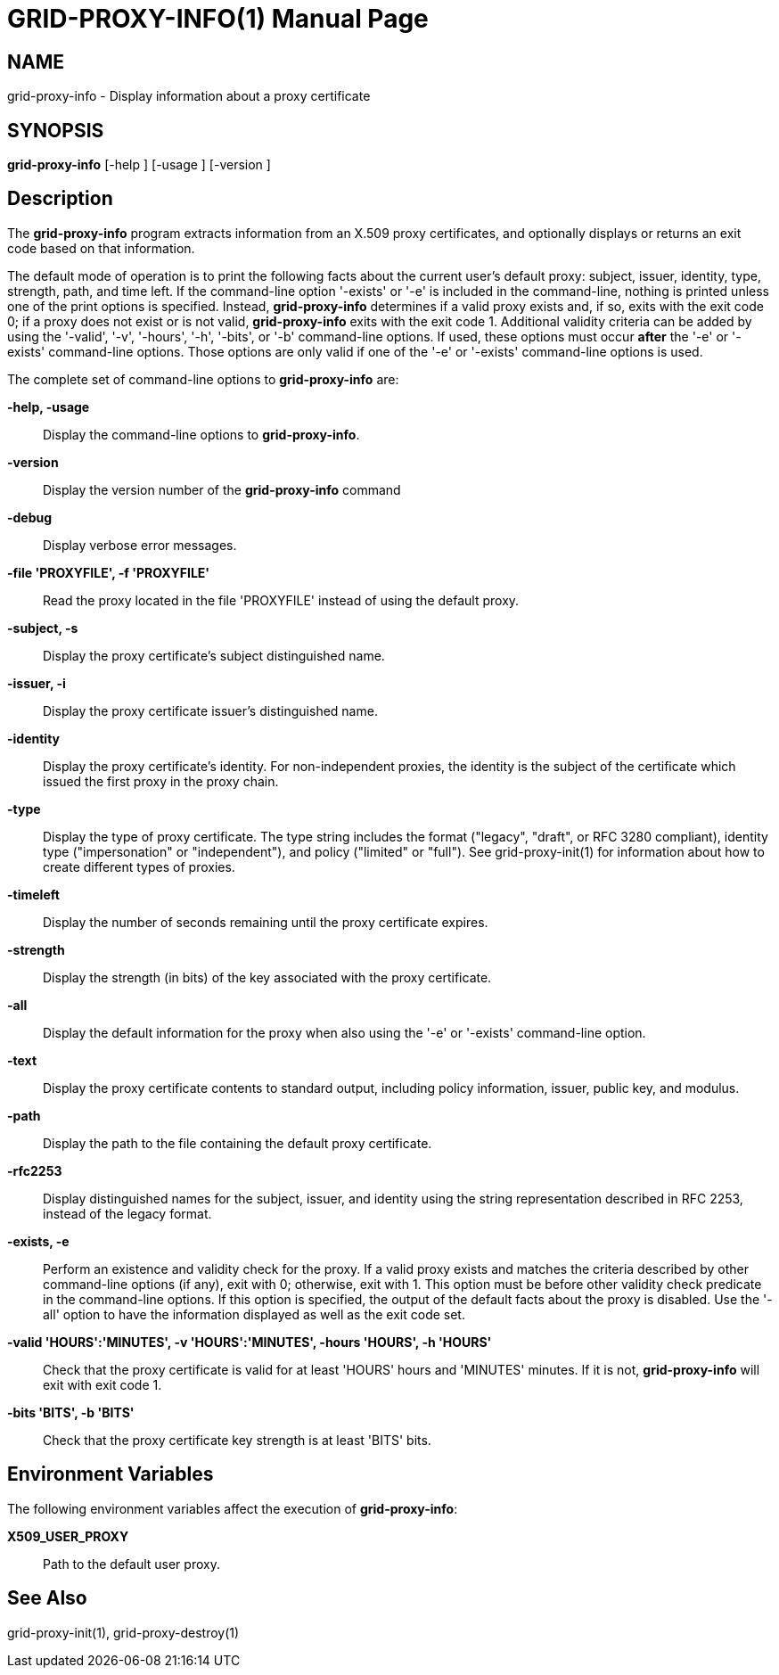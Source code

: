 [[grid-proxy-info]]

:man source: University of Chicago
= GRID-PROXY-INFO(1) =
:doctype: manpage
:man source: 

== NAME ==
grid-proxy-info - Display information about a proxy certificate

== SYNOPSIS ==
**++grid-proxy-info++** [++-help++ ] [++-usage++ ] [++-version++ ] 

== Description ==

The **++grid-proxy-info++** program extracts information from an X.509
proxy certificates, and optionally displays or returns an exit code
based on that information. 

The default mode of operation is to print the following facts about the
current user's default proxy: subject, issuer, identity, type, strength,
path, and time left. If the command-line option '-exists' or '-e' is
included in the command-line, nothing is printed unless one of the print
options is specified. Instead, **++grid-proxy-info++** determines if a
valid proxy exists and, if so, exits with the exit code ++0++; if a
proxy does not exist or is not valid, **++grid-proxy-info++** exits with
the exit code ++1++. Additional validity criteria can be added by using
the '-valid', '-v', '-hours', '-h', '-bits', or '-b' command-line
options. If used, these options must occur **after** the '-e' or
'-exists' command-line options. Those options are only valid if one of
the '-e' or '-exists' command-line options is used. 

The complete set of command-line options to **++grid-proxy-info++** are:


**-help, -usage**::
     Display the command-line options to **++grid-proxy-info++**.

**-version**::
     Display the version number of the **++grid-proxy-info++** command

**-debug**::
     Display verbose error messages.

**-file 'PROXYFILE', -f 'PROXYFILE'**::
     Read the proxy located in the file 'PROXYFILE' instead of using the default proxy.

**-subject, -s**::
     Display the proxy certificate's subject distinguished name.

**-issuer, -i**::
     Display the proxy certificate issuer's distinguished name.

**-identity**::
     Display the proxy certificate's identity. For non-independent proxies, the identity is the subject of the certificate which issued the first proxy in the proxy chain.

**-type**::
     Display the type of proxy certificate. The type string includes the format ("legacy", "draft", or RFC 3280 compliant), identity type ("impersonation" or "independent"), and policy ("limited" or "full"). See ++grid-proxy-init(1)++ for information about how to create different types of proxies.

**-timeleft**::
     Display the number of seconds remaining until the proxy certificate expires.

**-strength**::
     Display the strength (in bits) of the key associated with the proxy certificate.

**-all**::
     Display the default information for the proxy when also using the '-e' or '-exists' command-line option.

**-text**::
     Display the proxy certificate contents to standard output, including policy information, issuer, public key, and modulus.

**-path**::
     Display the path to the file containing the default proxy certificate.

**-rfc2253**::
     Display distinguished names for the subject, issuer, and identity using the string representation described in RFC 2253, instead of the legacy format.

**-exists, -e**::
     Perform an existence and validity check for the proxy. If a valid proxy exists and matches the criteria described by other command-line options (if any), exit with 0; otherwise, exit with 1. This option must be before other validity check predicate in the command-line options. If this option is specified, the output of the default facts about the proxy is disabled. Use the '-all' option to have the information displayed as well as the exit code set.

**-valid 'HOURS':'MINUTES', -v 'HOURS':'MINUTES', -hours 'HOURS', -h 'HOURS'**::
     Check that the proxy certificate is valid for at least 'HOURS' hours and 'MINUTES' minutes. If it is not, **++grid-proxy-info++** will exit with exit code ++1++.

**-bits 'BITS', -b 'BITS'**::
     Check that the proxy certificate key strength is at least 'BITS' bits.



== Environment Variables ==

The following environment variables affect the execution of
**++grid-proxy-info++**: 

**++X509_USER_PROXY++**::
     Path to the default user proxy.



== See Also ==

++grid-proxy-init(1)++, ++grid-proxy-destroy(1)++ 


